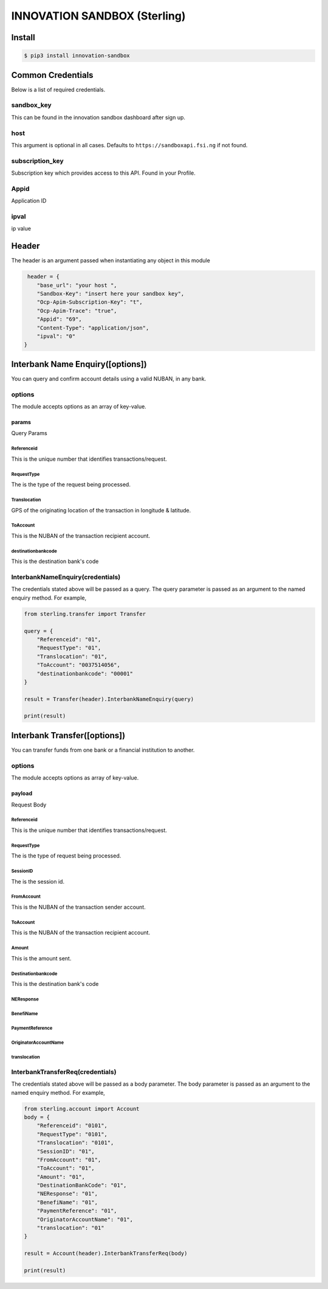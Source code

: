 INNOVATION SANDBOX (Sterling)
=============================

Install
-------

.. code:: bash


    $ pip3 install innovation-sandbox

Common Credentials
------------------

Below is a list of required credentials.

sandbox\_key
~~~~~~~~~~~~

This can be found in the innovation sandbox dashboard after sign up.

host
~~~~

This argument is optional in all cases. Defaults to
``https://sandboxapi.fsi.ng`` if not found.

subscription\_key
~~~~~~~~~~~~~~~~~

Subscription key which provides access to this API. Found in your
Profile.

Appid
~~~~~

Application ID

ipval
~~~~~

ip value

Header
------

The header is an argument passed when instantiating any object in this
module

.. code:: python3

     header = {
        "base_url": "your host ",
        "Sandbox-Key": "insert here your sandbox key",
        "Ocp-Apim-Subscription-Key": "t",
        "Ocp-Apim-Trace": "true",
        "Appid": "69",
        "Content-Type": "application/json",
        "ipval": "0"
    }

Interbank Name Enquiry([options])
---------------------------------

You can query and confirm account details using a valid NUBAN, in any
bank.

options
~~~~~~~

The module accepts options as an array of key-value.

params
^^^^^^

Query Params

Referenceid
'''''''''''

This is the unique number that identifies transactions/request.

RequestType
'''''''''''

The is the type of the request being processed.

Translocation
'''''''''''''

GPS of the originating location of the transaction in longitude &
latitude.

ToAccount
'''''''''

This is the NUBAN of the transaction recipient account.

destinationbankcode
'''''''''''''''''''

This is the destination bank's code

InterbankNameEnquiry(credentials)
~~~~~~~~~~~~~~~~~~~~~~~~~~~~~~~~~

The credentials stated above will be passed as a query. The query
parameter is passed as an argument to the named enquiry method. For
example,

.. code:: python3

    from sterling.transfer import Transfer

    query = {
        "Referenceid": "01",
        "RequestType": "01",
        "Translocation": "01",
        "ToAccount": "0037514056",
        "destinationbankcode": "00001"
    }

    result = Transfer(header).InterbankNameEnquiry(query)

    print(result)

Interbank Transfer([options])
-----------------------------

You can transfer funds from one bank or a financial institution to
another.

options
~~~~~~~

The module accepts options as array of key-value.

payload
^^^^^^^

Request Body

Referenceid
'''''''''''

This is the unique number that identifies transactions/request.

RequestType
'''''''''''

The is the type of request being processed.

SessionID
'''''''''

The is the session id.

FromAccount
'''''''''''

This is the NUBAN of the transaction sender account.

ToAccount
'''''''''

This is the NUBAN of the transaction recipient account.

Amount
''''''

This is the amount sent.

Destinationbankcode
'''''''''''''''''''

This is the destination bank's code

NEResponse
''''''''''

BenefiName
''''''''''

PaymentReference
''''''''''''''''

OriginatorAccountName
'''''''''''''''''''''

translocation
'''''''''''''

InterbankTransferReq(credentials)
~~~~~~~~~~~~~~~~~~~~~~~~~~~~~~~~~

The credentials stated above will be passed as a body parameter. The
body parameter is passed as an argument to the named enquiry method. For
example,

.. code:: python3

    from sterling.account import Account
    body = {
        "Referenceid": "0101",
        "RequestType": "0101",
        "Translocation": "0101",
        "SessionID": "01",
        "FromAccount": "01",
        "ToAccount": "01",
        "Amount": "01",
        "DestinationBankCode": "01",
        "NEResponse": "01",
        "BenefiName": "01",
        "PaymentReference": "01",
        "OriginatorAccountName": "01",
        "translocation": "01"
    }

    result = Account(header).InterbankTransferReq(body)

    print(result)

